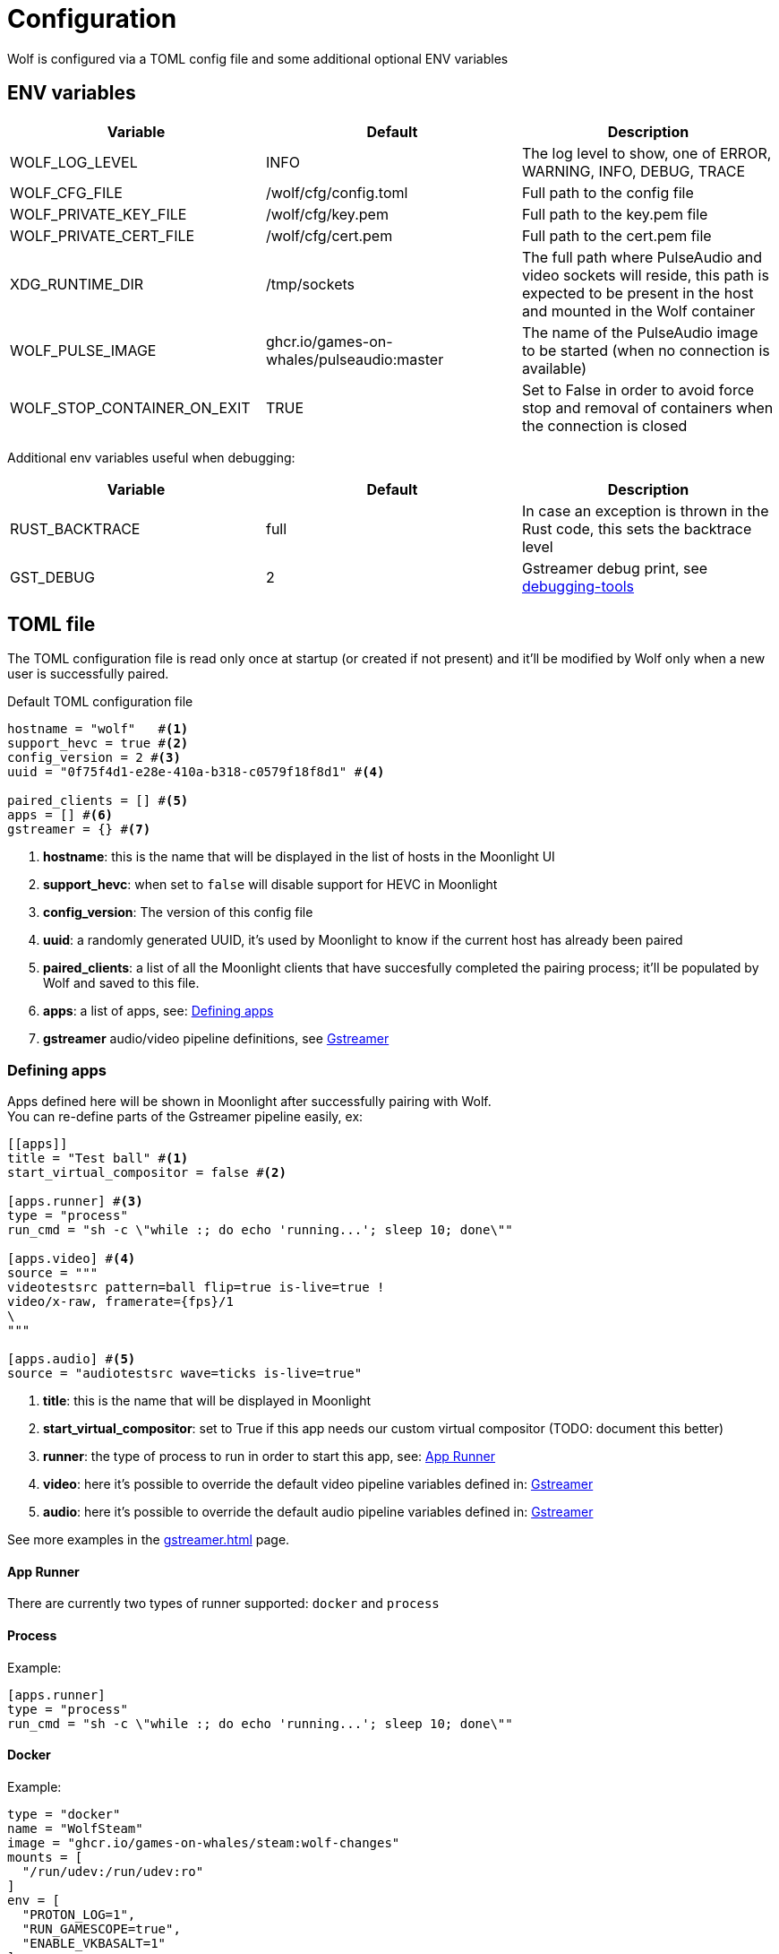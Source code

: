 = Configuration

Wolf is configured via a TOML config file and some additional optional ENV variables

== ENV variables

|===
|Variable |Default |Description

|WOLF_LOG_LEVEL
|INFO
|The log level to show, one of ERROR, WARNING, INFO, DEBUG, TRACE

|WOLF_CFG_FILE
|/wolf/cfg/config.toml
|Full path to the config file

|WOLF_PRIVATE_KEY_FILE
|/wolf/cfg/key.pem
|Full path to the key.pem file

|WOLF_PRIVATE_CERT_FILE
|/wolf/cfg/cert.pem
|Full path to the cert.pem file

|XDG_RUNTIME_DIR
|/tmp/sockets
|The full path where PulseAudio and video sockets will reside, this path is expected to be present in the host and mounted in the Wolf container

|WOLF_PULSE_IMAGE
|ghcr.io/games-on-whales/pulseaudio:master
|The name of the PulseAudio image to be started (when no connection is available)

|WOLF_STOP_CONTAINER_ON_EXIT
|TRUE
|Set to False in order to avoid force stop and removal of containers when the connection is closed
|===

Additional env variables useful when debugging:

|===
|Variable |Default |Description

|RUST_BACKTRACE
|full
|In case an exception is thrown in the Rust code, this sets the backtrace level

|GST_DEBUG
|2
|Gstreamer debug print, see https://gstreamer.freedesktop.org/documentation/tutorials/basic/debugging-tools.html?gi-language=c[debugging-tools]
|===

== TOML file

The TOML configuration file is read only once at startup (or created if not present) and it'll be modified by Wolf only when a new user is successfully paired.

.Default TOML configuration file
[source,toml]
....
hostname = "wolf"   #<1>
support_hevc = true #<2>
config_version = 2 #<3>
uuid = "0f75f4d1-e28e-410a-b318-c0579f18f8d1" #<4>

paired_clients = [] #<5>
apps = [] #<6>
gstreamer = {} #<7>
....

<1> *hostname*: this is the name that will be displayed in the list of hosts in the Moonlight UI
<2> *support_hevc*: when set to `false` will disable support for HEVC in Moonlight
<3> *config_version*: The version of this config file
<4> *uuid*: a randomly generated UUID, it's used by Moonlight to know if the current host has already been paired
<5> *paired_clients*: a list of all the Moonlight clients that have succesfully completed the pairing process; it'll be populated by Wolf and saved to this file.
<6> *apps*: a list of apps, see: xref:_defining_apps[]
<7> *gstreamer* audio/video pipeline definitions, see xref:_gstreamer[]

[#_defining_apps]
=== Defining apps

Apps defined here will be shown in Moonlight after successfully pairing with Wolf. +
You can re-define parts of the Gstreamer pipeline easily, ex:

[source,toml]
....
[[apps]]
title = "Test ball" #<1>
start_virtual_compositor = false #<2>

[apps.runner] #<3>
type = "process"
run_cmd = "sh -c \"while :; do echo 'running...'; sleep 10; done\""

[apps.video] #<4>
source = """
videotestsrc pattern=ball flip=true is-live=true !
video/x-raw, framerate={fps}/1
\
"""

[apps.audio] #<5>
source = "audiotestsrc wave=ticks is-live=true"
....

<1> *title*: this is the name that will be displayed in Moonlight
<2> *start_virtual_compositor*: set to True if this app needs our custom virtual compositor (TODO: document this better)
<3> *runner*: the type of process to run in order to start this app, see: xref:_app_runner[]
<4> *video*: here it's possible to override the default video pipeline variables defined in: xref:_gstreamer[]
<5> *audio*: here it's possible to override the default audio pipeline variables defined in: xref:_gstreamer[]

See more examples in the xref:gstreamer.adoc[] page.

[#_app_runner]
==== App Runner

There are currently two types of runner supported: `docker` and `process`

==== Process

Example:

[source,toml]
....
[apps.runner]
type = "process"
run_cmd = "sh -c \"while :; do echo 'running...'; sleep 10; done\""
....

==== Docker

Example:

[source,toml]
....
type = "docker"
name = "WolfSteam"
image = "ghcr.io/games-on-whales/steam:wolf-changes"
mounts = [
  "/run/udev:/run/udev:ro"
]
env = [
  "PROTON_LOG=1",
  "RUN_GAMESCOPE=true",
  "ENABLE_VKBASALT=1"
]
devices = []
ports = []
base_create_json = """ #<1>
{
  "HostConfig": {
    "IpcMode": "host",
    "CapAdd": ["SYS_ADMIN", "SYS_NICE"],
    "Privileged": false
  }
}
\
"""
....

<1> *base_create_json*: here you can re-define any property that's defined in the docker API JSON format, see: https://docs.docker.com/engine/api/v1.40/#tag/Container/operation/ContainerCreate[docs.docker.com/engine/api/v1.40]

[#_gstreamer]
=== Gstreamer

In here we define the default pipeline for both video and audio streaming to Moonlight. +
In order to automatically pick up the right encoder at runtime based on the user HW we run in order the list of encoders at `gstreamer.video.hevc_encoders` (and `gstreamer.video.h264_encoders`); the first set of plugins that can be correctly initialised by Gstreamer will be the selected encoder for all the pipelines.

You can read more about gstreamer and custom pipelines in the xref:gstreamer.adoc[] page.
